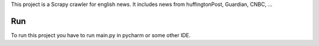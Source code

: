 This project is a Scrapy crawler for english news.
It includes news from huffingtonPost, Guardian, CNBC, ...

Run
=============
To run this project you have to run main.py in pycharm or some other IDE.
